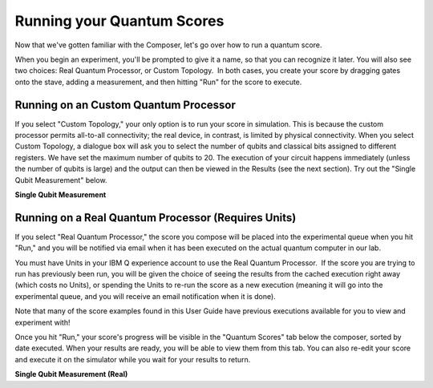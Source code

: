 Running your Quantum Scores
===========================

Now that we've gotten familiar with the Composer, let's go over how to 
run a quantum score. 

When you begin an experiment, you'll be prompted to give it a name, so
that you can recognize it later. You will also see two choices: Real
Quantum Processor, or Custom Topology.  In both cases, you create your
score by dragging gates onto the stave, adding a measurement, and then
hitting "Run" for the score to execute. 

Running on an Custom Quantum Processor
^^^^^^^^^^^^^^^^^^^^^^^^^^^^^^^^^^^^^^^^

If you select "Custom Topology," your only option is to run your score
in simulation. This is because the custom processor permits all-to-all
connectivity; the real device, in contrast, is limited by physical
connectivity. When you select Custom Topology, a dialogue box will ask
you to select the number of qubits and classical bits assigned to
different registers. We have set the maximum number of qubits to 20. The
execution of your circuit happens immediately (unless the number of
qubits is large) and the output can then be viewed in the Results (see
the next section). Try out the "Single Qubit Measurement" below.

**Single Qubit Measurement**

.. raw:: html

   <a href="https://quantumexperience.ng.bluemix.net/qx/editor?codeId=c0e1386ab6ad50c7464096012f656334&sharedCode=true" target="_parent"><img src="https://dal.objectstorage.open.softlayer.com/v1/AUTH_039c3bf6e6e54d76b8e66152e2f87877/codes/code-c0e1386ab6ad50c7464096012f656334.png" style="width: 100%; max-width: 600px;"></a>
   <a href="https://quantumexperience.ng.bluemix.net/qx/editor?codeId=c0e1386ab6ad50c7464096012f656334&sharedCode=true" target="_blank" style="text-align: right; display: block;">Open in composer</a>

Running on a Real Quantum Processor (Requires Units)
^^^^^^^^^^^^^^^^^^^^^^^^^^^^^^^^^^^^^^^^^^^^^^^^^^^^^^

If you select "Real Quantum Processor," the score you compose will be
placed into the experimental queue when you hit "Run," and you will be
notified via email when it has been executed on the actual quantum
computer in our lab. 

You must have Units in your IBM Q experience account to use the Real
Quantum Processor.  If the score you are trying to run has previously
been run, you will be given the choice of seeing the results from the
cached execution right away (which costs no Units), or spending the
Units to re-run the score as a new execution (meaning it will go into
the experimental queue, and you will receive an email notification when
it is done). 

Note that many of the score examples found in this User Guide have
previous executions available for you to view and experiment with!

Once you hit "Run," your score's progress will be visible in the "Quantum
Scores" tab below the composer, sorted by date executed. When your results 
are ready, you will be able to view them from this tab. 
You can also re-edit your score
and execute it on the simulator while you wait for your results to
return. 

**Single Qubit Measurement (Real)**

.. raw:: html

   <a href="https://quantumexperience.ng.bluemix.net/qx/editor?codeId=68d7454c2e1e9e6dfd17d2c0289a387f&sharedCode=true" target="_parent"><img src="https://dal.objectstorage.open.softlayer.com/v1/AUTH_039c3bf6e6e54d76b8e66152e2f87877/codes/code-68d7454c2e1e9e6dfd17d2c0289a387f.png" style="width: 100%; max-width: 600px;"></a>
   <a href="https://quantumexperience.ng.bluemix.net/qx/editor?codeId=68d7454c2e1e9e6dfd17d2c0289a387f&sharedCode=true" target="_blank" style="text-align: right; display: block;">Open in composer</a>


